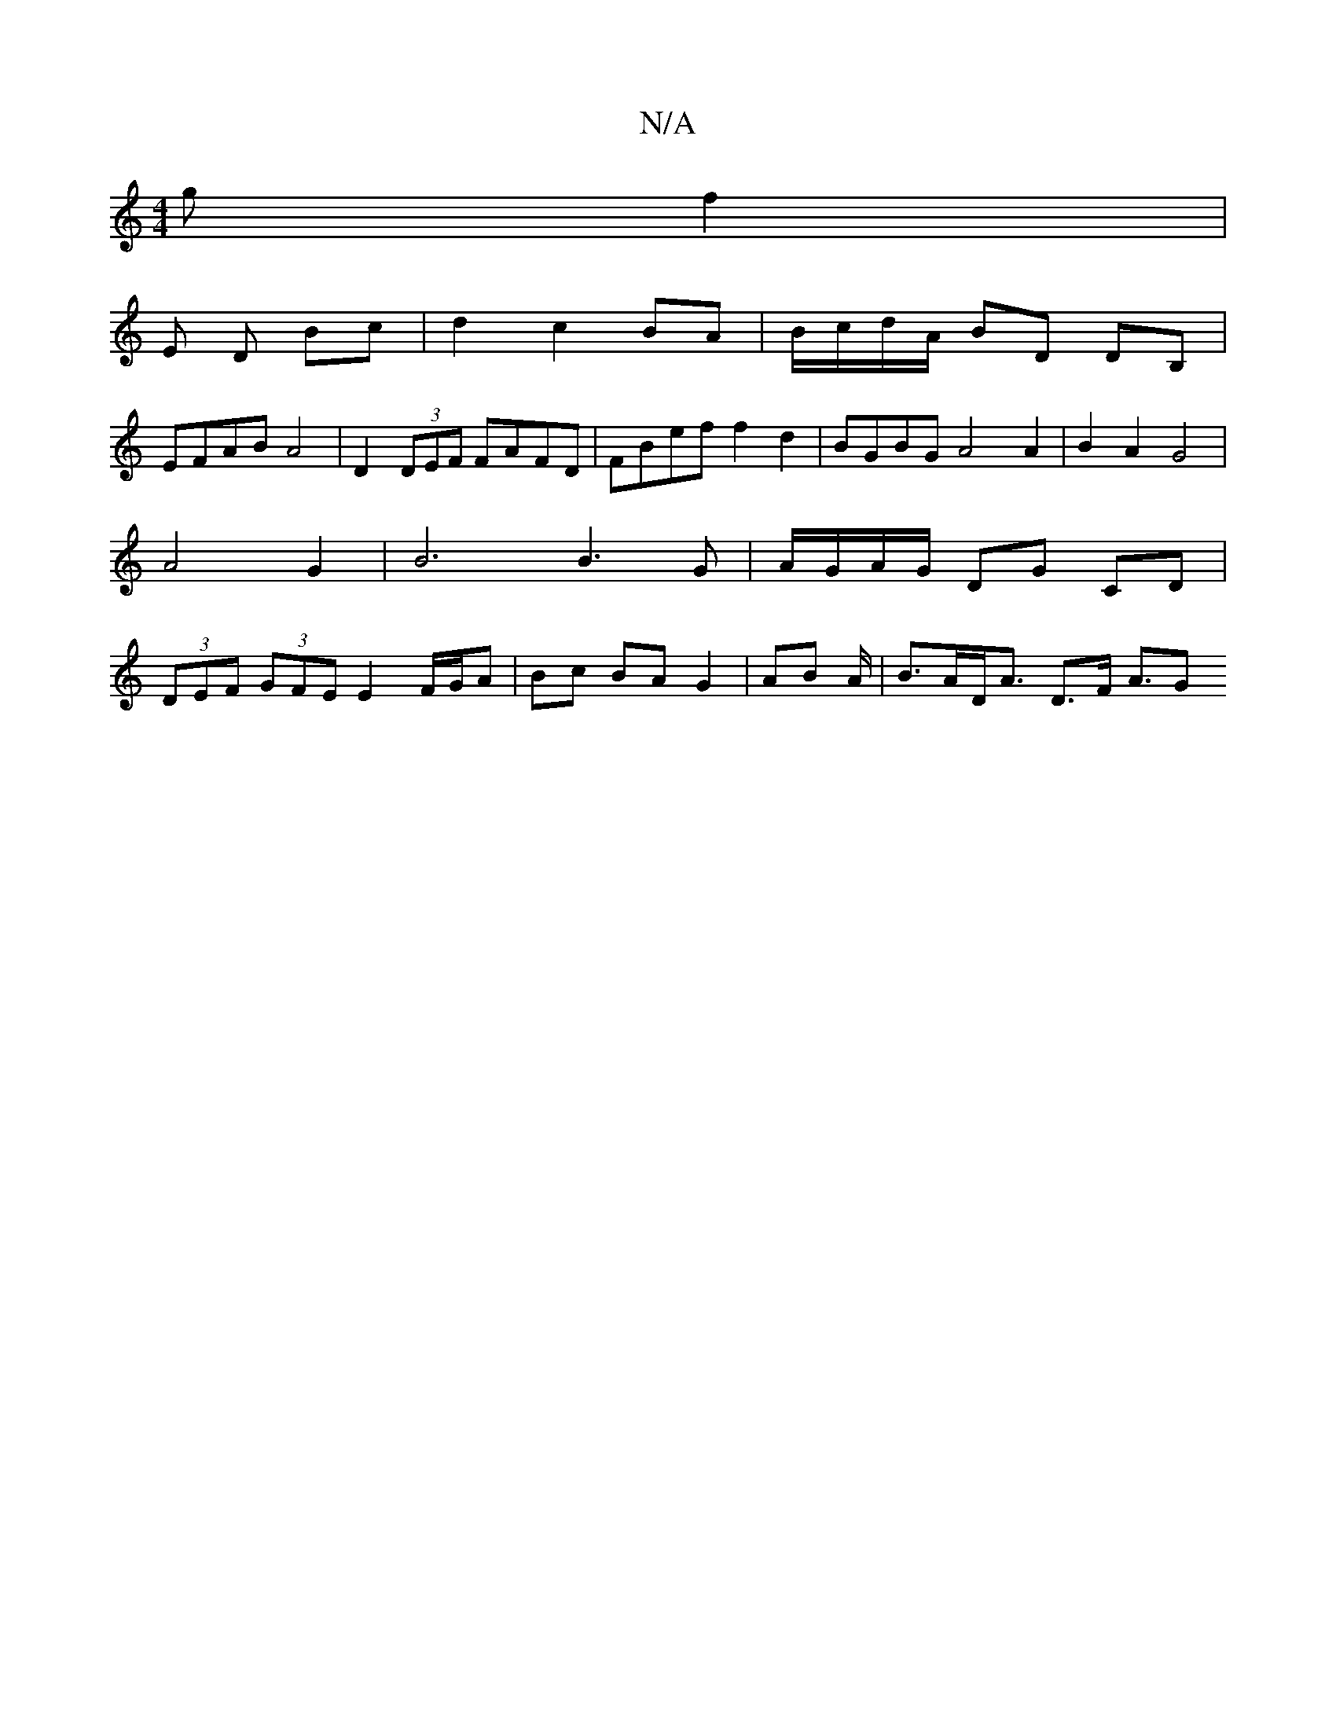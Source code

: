 X:1
T:N/A
M:4/4
R:N/A
K:Cmajor
 g f2 | 
E D Bc | d2 c2 BA | B/c/d/A/ BD DB, |
EFAB A4 | D2 (3DEF FAFD | FBef f2 d2 |BGBG A4 A2 | B2 A2 G4 | A4 G2 | B6 B3 G | A/G/A/G/ DG CD | (3DEF (3GFE E2 F/G/A | Bc BA G2 | AB A/|B>AD<A D>F A3/2G